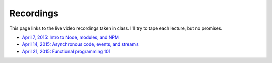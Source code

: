 Recordings
==========

This page links to the live video recordings taken in class. I'll try to tape each lecture, but no promises.

* `April 7, 2015: Intro to Node, modules, and NPM <https://youtu.be/raV7MO75lrY>`__
* `April 14, 2015: Asynchronous code, events, and streams <https://youtu.be/beH_zorKGjc>`__
* `April 21, 2015: Functional programming 101 <https://https://www.youtu.beINcI3fBsr_E>`__